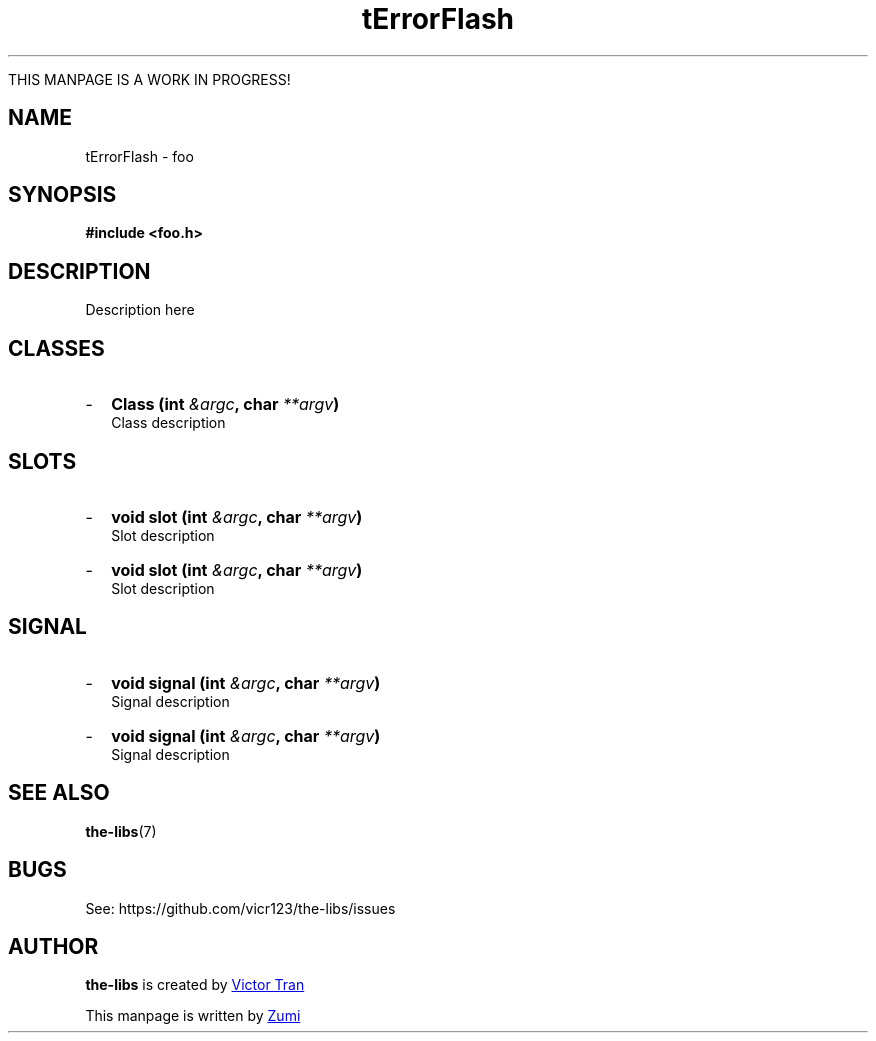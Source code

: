 .TH tErrorFlash 3  "July 19, 2020" "the-libs" "theSuite Manual"

THIS MANPAGE IS A WORK IN PROGRESS!

.SH NAME
tErrorFlash \- foo

.SH SYNOPSIS
.B #include <foo.h>

.SH DESCRIPTION
Description here

.SH CLASSES
.IP - 2
.BI "Class (int " &argc ", char " **argv ")"
.br
Class description

.SH SLOTS
.IP - 2
.BI "void slot (int " &argc ", char " **argv ")"
.br
Slot description
.IP - 2
.BI "void slot (int " &argc ", char " **argv ")"
.br
Slot description

.SH SIGNAL
.IP - 2
.BI "void signal (int " &argc ", char " **argv ")"
.br
Signal description
.IP - 2
.BI "void signal (int " &argc ", char " **argv ")"
.br
Signal description

.SH SEE ALSO
\fBthe-libs\fR(7)

.SH BUGS
See:
\%https://github.com/vicr123/the-libs/issues

.SH AUTHOR
\fBthe-libs\fP is created by
.MT vicr12345@\:gmail.com
Victor Tran
.ME
.PP
This manpage is written by
.MT daxuya.zumi+docs@\:protonmail.com
Zumi
.ME
